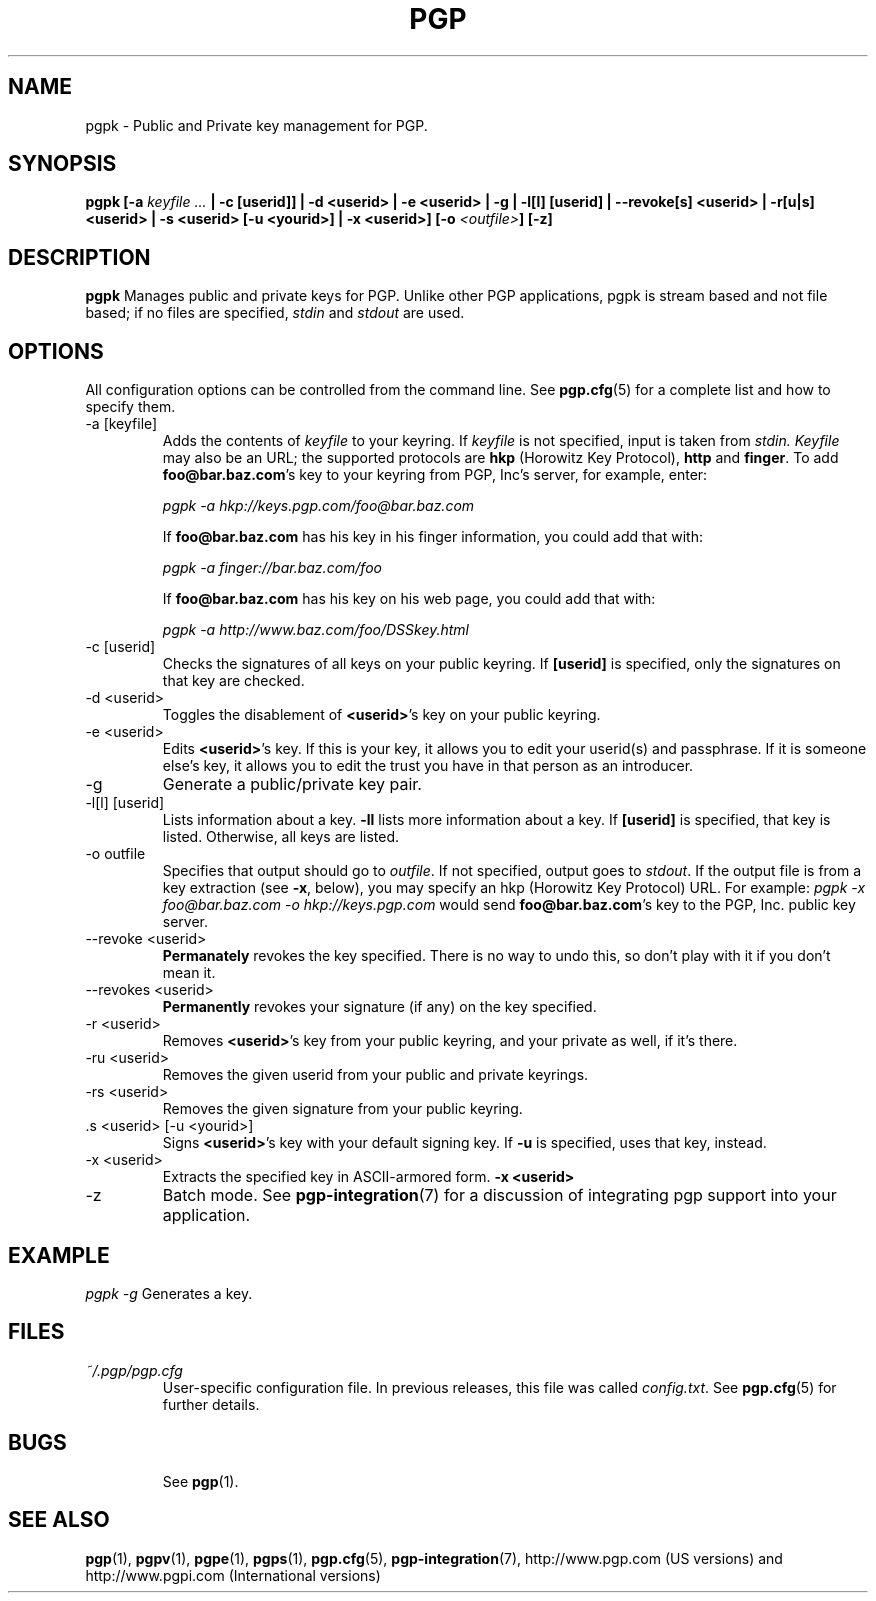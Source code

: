 .\"
.\" pgpk.1
.\"
.\" Copyright (C) 1997 Pretty Good Privacy, Inc.  All rights reserved.
.\"
.\" $Id: pgpk.1,v 1.1.2.3.2.3 1997/07/14 14:16:07 quark Exp $
.\"
.\" Process this file with
.\" groff -man -Tascii pgpe.1
.\"
.TH PGP 5.0 "JULY 1997 (v5.0)" PGP "User Manual"
.SH NAME
pgpk \- Public and Private key management for PGP.
.SH SYNOPSIS
.B pgpk
.BI [-a " keyfile ..." " |
.B -c [userid]] |
.B -d <userid> | \p
.B -e <userid> |
.B -g |
.B -l[l] [userid] |
.B --revoke[s]  <userid> |
.B -r[u|s] <userid> |
.B -s <userid> [-u <yourid>] | \p
.B -x <userid>]
.BI [-o " <outfile>" ]
.B [-z]
.br

.SH DESCRIPTION
.B pgpk
Manages public and private keys for PGP.  Unlike other PGP
applications, pgpk is stream based and not file based; if no files are
specified,
.I stdin
and
.I stdout
are used.
.SH OPTIONS
All configuration options can be controlled from the command line.
See
.BR pgp.cfg (5)
for a complete list and how to specify them.

.IP "-a [keyfile]"
Adds the contents of
.I keyfile
to your keyring.  If
.I keyfile
is not specified, input is taken from
.IR stdin.
.I Keyfile
may also be an URL; the supported protocols are
.B hkp
(Horowitz Key Protocol),
.B http
and
.BR finger .
To add
.BR foo@bar.baz.com 's
key to your keyring from PGP, Inc's server, for example, enter:

.I pgpk -a hkp://keys.pgp.com/foo@bar.baz.com

If
.B foo@bar.baz.com
has his key in his finger information, you could add that with:

.I pgpk -a finger://bar.baz.com/foo

If
.B foo@bar.baz.com
has his key on his web page, you could add that with:

.I pgpk -a http://www.baz.com/foo/DSSkey.html

.IP "-c [userid]"
Checks the signatures of all keys on your public keyring.  If
.B [userid]
is specified, only the signatures on that key are checked.
.IP "-d <userid>"
Toggles the disablement of
.BR <userid> 's
key on your public keyring.
.IP "-e <userid>"
Edits
.BR <userid> 's
key.  If this is your key, it allows you to edit your userid(s) and
passphrase.  If it is someone else's key, it allows you to edit the
trust you have in that person as an introducer.
.IP -g
Generate a public/private key pair.
.IP "-l[l] [userid]"
Lists information about a key.
.B -ll
lists more information about a key.  If
.B [userid]
is specified, that key is listed.  Otherwise, all keys are listed.
.IP "-o outfile"
Specifies that output should go to
.IR outfile .
If not specified, output goes to
.IR stdout .
If the output file is from a key extraction (see
.BR -x ,
below), you may specify an hkp (Horowitz Key Protocol) URL.  For
example:
.I pgpk -x foo@bar.baz.com -o hkp://keys.pgp.com
would send
.BR foo@bar.baz.com 's
key to the PGP, Inc. public key server.
.IP "--revoke <userid>"
.B Permanately
revokes the key specified.  There is no way to undo this, so don't
play with it if you don't mean it.
.IP "--revokes <userid>"
.B Permanently
revokes your signature (if any) on the key specified.
.IP "-r <userid>"
Removes
.BR <userid> 's
key from your public keyring, and your private as well, if it's there.
.IP "-ru <userid>"
Removes the given userid from your public and private keyrings.
.IP "-rs <userid>"
Removes the given signature from your public keyring.
.IP ".s <userid> [-u <yourid>]"
Signs
.BR <userid> 's
key with your default signing key.  If
.B -u
is specified, uses that key, instead.
.IP "-x <userid>"
Extracts the specified key in ASCII-armored form.
.B -x <userid>
.IP -z
Batch mode.  See
.BR pgp-integration (7)
for a discussion of integrating pgp support into your application.
.SH EXAMPLE
.I pgpk -g
Generates a key.
.RE
.SH FILES
.I ~/.pgp/pgp.cfg
.RS
User-specific configuration file.  In previous releases, this file was
called
.IR config.txt .
See
.BR pgp.cfg (5)
for further details.
.RE
.SH BUGS
.RS
See
.BR pgp (1).
.BE
.SH "SEE ALSO"
.BR pgp (1),
.BR pgpv (1),
.BR pgpe (1),
.BR pgps (1),
.BR pgp.cfg (5),\p
.BR pgp-integration (7),
http://www.pgp.com (US versions)
and
http://www.pgpi.com (International versions)
